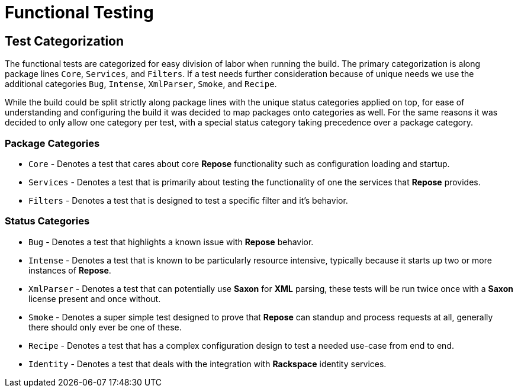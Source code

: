 = Functional Testing

== Test Categorization
The functional tests are categorized for easy division of labor when running the build.
The primary categorization is along package lines `Core`, `Services`, and `Filters`.
If a test needs further consideration because of unique needs we use the additional categories `Bug`, `Intense`, `XmlParser`, `Smoke`, and `Recipe`.

While the build could be split strictly along package lines with the unique status categories applied on top, for ease of understanding and configuring the build it was decided to map packages onto categories as well.
For the same reasons it was decided to only allow one category per test, with a special status category taking precedence over a package category.

=== Package Categories
* `Core` - Denotes a test that cares about core *Repose* functionality such as configuration loading and startup.
* `Services` - Denotes a test that is primarily about testing the functionality of one the services that *Repose* provides.
* `Filters` - Denotes a test that is designed to test a specific filter and it's behavior.

=== Status Categories
* `Bug` - Denotes a test that highlights a known issue with *Repose* behavior.
* `Intense` - Denotes a test that is known to be particularly resource intensive, typically because it starts up two or more instances of *Repose*.
* `XmlParser` - Denotes a test that can potentially use *Saxon* for *XML* parsing, these tests will be run twice once with a *Saxon* license present and once without.
* `Smoke` - Denotes a super simple test designed to prove that *Repose* can standup and process requests at all, generally there should only ever be one of these.
* `Recipe` - Denotes a test that has a complex configuration design to test a needed use-case from end to end.
* `Identity` - Denotes a test that deals with the integration with *Rackspace* identity services.
